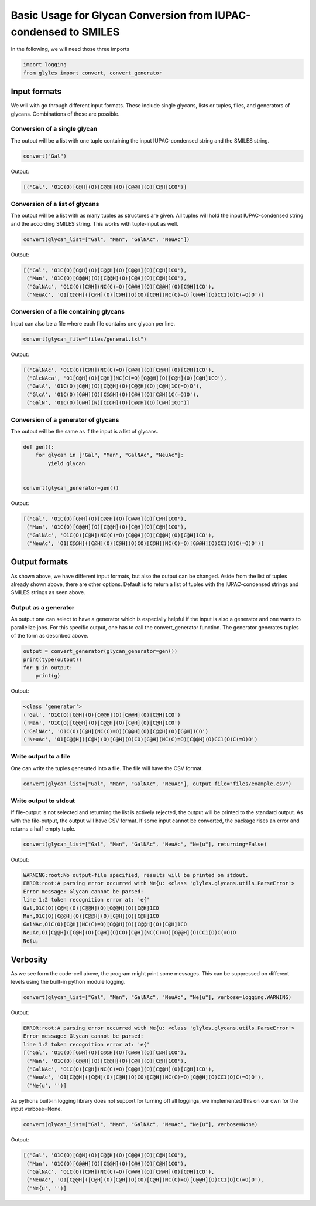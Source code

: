 Basic Usage for Glycan Conversion from IUPAC-condensed to SMILES
=====

In the following, we will need those three imports

.. code:: python

    import logging
    from glyles import convert, convert_generator


Input formats
-----

We will with go through different input formats. These include single glycans, lists or tuples, files, and generators of glycans. Combinations of those are possible.


Conversion of a single glycan
^^^^^

The output will be a list with one tuple containing the input IUPAC-condensed string and the SMILES string.

.. code:: python

    convert("Gal")

Output:

.. code:: console

    [('Gal', 'O1C(O)[C@H](O)[C@@H](O)[C@@H](O)[C@H]1CO')]

Conversion of a list of glycans
^^^^^

The output will be a list with as many tuples as structures are given. All tuples will hold the input IUPAC-condensed string and the according SMILES string. This works with tuple-input as well.

.. code:: python

    convert(glycan_list=["Gal", "Man", "GalNAc", "NeuAc"])

Output:

.. code:: console

    [('Gal', 'O1C(O)[C@H](O)[C@@H](O)[C@@H](O)[C@H]1CO'),
     ('Man', 'O1C(O)[C@@H](O)[C@@H](O)[C@H](O)[C@H]1CO'),
     ('GalNAc', 'O1C(O)[C@H](NC(C)=O)[C@@H](O)[C@@H](O)[C@H]1CO'),
     ('NeuAc', 'O1[C@@H]([C@H](O)[C@H](O)CO)[C@H](NC(C)=O)[C@@H](O)CC1(O)C(=O)O')]

Conversion of a file containing glycans
^^^^^

Input can also be a file where each file contains one glycan per line.

.. code:: python

    convert(glycan_file="files/general.txt")

Output:

.. code:: console

    [('GalNAc', 'O1C(O)[C@H](NC(C)=O)[C@@H](O)[C@@H](O)[C@H]1CO'),
     ('GlcNAca', 'O1[C@H](O)[C@H](NC(C)=O)[C@@H](O)[C@H](O)[C@H]1CO'),
     ('GalA', 'O1C(O)[C@H](O)[C@@H](O)[C@@H](O)[C@H]1C(=O)O'),
     ('GlcA', 'O1C(O)[C@H](O)[C@@H](O)[C@H](O)[C@H]1C(=O)O'),
     ('GalN', 'O1C(O)[C@H](N)[C@@H](O)[C@@H](O)[C@H]1CO')]

Conversion of a generator of glycans
^^^^^

The output will be the same as if the input is a list of glycans.

.. code:: python

    def gen():
        for glycan in ["Gal", "Man", "GalNAc", "NeuAc"]:
            yield glycan


    convert(glycan_generator=gen())

Output:

.. code:: console

    [('Gal', 'O1C(O)[C@H](O)[C@@H](O)[C@@H](O)[C@H]1CO'),
     ('Man', 'O1C(O)[C@@H](O)[C@@H](O)[C@H](O)[C@H]1CO'),
     ('GalNAc', 'O1C(O)[C@H](NC(C)=O)[C@@H](O)[C@@H](O)[C@H]1CO'),
     ('NeuAc', 'O1[C@@H]([C@H](O)[C@H](O)CO)[C@H](NC(C)=O)[C@@H](O)CC1(O)C(=O)O')]

Output formats
-----

As shown above, we have different input formats, but also the output can be changed. Aside from the list of tuples already shown above, there are other options. Default is to return a list of tuples with the IUPAC-condensed strings and SMILES strings as seen above.

Output as a generator
^^^^^

As output one can select to have a generator which is especially helpful if the input is also a generator and one wants to parallelize jobs. For this specific output, one has to call the convert_generator function. The generator generates tuples of the form as described above.

.. code:: python

    output = convert_generator(glycan_generator=gen())
    print(type(output))
    for g in output:
        print(g)

Output:

.. code:: console

    <class 'generator'>
    ('Gal', 'O1C(O)[C@H](O)[C@@H](O)[C@@H](O)[C@H]1CO')
    ('Man', 'O1C(O)[C@@H](O)[C@@H](O)[C@H](O)[C@H]1CO')
    ('GalNAc', 'O1C(O)[C@H](NC(C)=O)[C@@H](O)[C@@H](O)[C@H]1CO')
    ('NeuAc', 'O1[C@@H]([C@H](O)[C@H](O)CO)[C@H](NC(C)=O)[C@@H](O)CC1(O)C(=O)O')

Write output to a file
^^^^^

One can write the tuples generated into a file. The file will have the CSV format.

.. code:: python

    convert(glycan_list=["Gal", "Man", "GalNAc", "NeuAc"], output_file="files/example.csv")

Write output to stdout
^^^^^

If file-output is not selected and returning the list is actively rejected, the output will be printed to the standard output. As with the file-output, the output will have CSV format. If some input cannot be converted, the package rises an error and returns a half-empty tuple.

.. code:: python

    convert(glycan_list=["Gal", "Man", "GalNAc", "NeuAc", "Ne{u"], returning=False)

Output:

.. code:: console

    WARNING:root:No output-file specified, results will be printed on stdout.
    ERROR:root:A parsing error occurred with Ne{u: <class 'glyles.glycans.utils.ParseError'>
    Error message: Glycan cannot be parsed:
    line 1:2 token recognition error at: 'e{'
    Gal,O1C(O)[C@H](O)[C@@H](O)[C@@H](O)[C@H]1CO
    Man,O1C(O)[C@@H](O)[C@@H](O)[C@H](O)[C@H]1CO
    GalNAc,O1C(O)[C@H](NC(C)=O)[C@@H](O)[C@@H](O)[C@H]1CO
    NeuAc,O1[C@@H]([C@H](O)[C@H](O)CO)[C@H](NC(C)=O)[C@@H](O)CC1(O)C(=O)O
    Ne{u,

Verbosity
-----

As we see form the code-cell above, the program might print some messages. This can be suppressed on different levels using the built-in python module logging.

.. code:: python

    convert(glycan_list=["Gal", "Man", "GalNAc", "NeuAc", "Ne{u"], verbose=logging.WARNING)

Output:

.. code:: console

    ERROR:root:A parsing error occurred with Ne{u: <class 'glyles.glycans.utils.ParseError'>
    Error message: Glycan cannot be parsed:
    line 1:2 token recognition error at: 'e{'
    [('Gal', 'O1C(O)[C@H](O)[C@@H](O)[C@@H](O)[C@H]1CO'),
     ('Man', 'O1C(O)[C@@H](O)[C@@H](O)[C@H](O)[C@H]1CO'),
     ('GalNAc', 'O1C(O)[C@H](NC(C)=O)[C@@H](O)[C@@H](O)[C@H]1CO'),
     ('NeuAc', 'O1[C@@H]([C@H](O)[C@H](O)CO)[C@H](NC(C)=O)[C@@H](O)CC1(O)C(=O)O'),
     ('Ne{u', '')]

As pythons built-in logging library does not support for turning off all loggings, we implemented this on our own for the input verbose=None.

.. code:: python

    convert(glycan_list=["Gal", "Man", "GalNAc", "NeuAc", "Ne{u"], verbose=None)

Output:

.. code:: python

    [('Gal', 'O1C(O)[C@H](O)[C@@H](O)[C@@H](O)[C@H]1CO'),
     ('Man', 'O1C(O)[C@@H](O)[C@@H](O)[C@H](O)[C@H]1CO'),
     ('GalNAc', 'O1C(O)[C@H](NC(C)=O)[C@@H](O)[C@@H](O)[C@H]1CO'),
     ('NeuAc', 'O1[C@@H]([C@H](O)[C@H](O)CO)[C@H](NC(C)=O)[C@@H](O)CC1(O)C(=O)O'),
     ('Ne{u', '')]